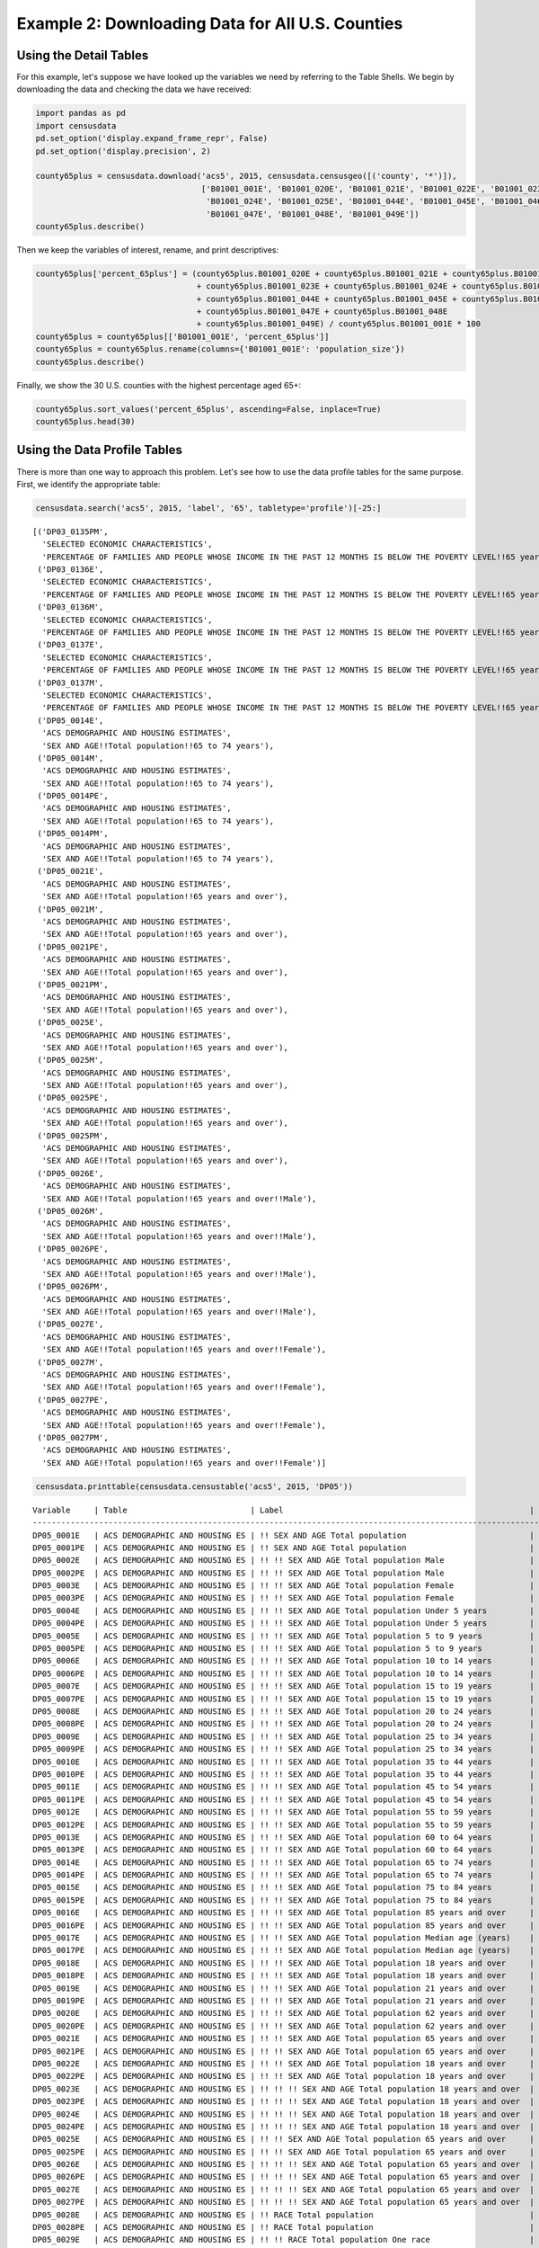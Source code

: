 
Example 2: Downloading Data for All U.S. Counties
=================================================

Using the Detail Tables
-----------------------

For this example, let's suppose we have looked up the variables we need
by referring to the Table Shells. We begin by downloading the data and
checking the data we have received:

.. code:: ipython3

    import pandas as pd
    import censusdata
    pd.set_option('display.expand_frame_repr', False)
    pd.set_option('display.precision', 2)
    
    county65plus = censusdata.download('acs5', 2015, censusdata.censusgeo([('county', '*')]),
                                       ['B01001_001E', 'B01001_020E', 'B01001_021E', 'B01001_022E', 'B01001_023E',
                                        'B01001_024E', 'B01001_025E', 'B01001_044E', 'B01001_045E', 'B01001_046E',
                                        'B01001_047E', 'B01001_048E', 'B01001_049E'])
    county65plus.describe()




.. raw:: html

    <div>
    <style scoped>
        .dataframe tbody tr th:only-of-type {
            vertical-align: middle;
        }
    
        .dataframe tbody tr th {
            vertical-align: top;
        }
    
        .dataframe thead th {
            text-align: right;
        }
    </style>
    <table border="1" class="dataframe">
      <thead>
        <tr style="text-align: right;">
          <th></th>
          <th>B01001_001E</th>
          <th>B01001_020E</th>
          <th>B01001_021E</th>
          <th>B01001_022E</th>
          <th>B01001_023E</th>
          <th>B01001_024E</th>
          <th>B01001_025E</th>
          <th>B01001_044E</th>
          <th>B01001_045E</th>
          <th>B01001_046E</th>
          <th>B01001_047E</th>
          <th>B01001_048E</th>
          <th>B01001_049E</th>
        </tr>
      </thead>
      <tbody>
        <tr>
          <th>count</th>
          <td>3.22e+03</td>
          <td>3220.00</td>
          <td>3220.00</td>
          <td>3220.00</td>
          <td>3220.00</td>
          <td>3220.00</td>
          <td>3220.00</td>
          <td>3220.00</td>
          <td>3220.00</td>
          <td>3220.00</td>
          <td>3220.00</td>
          <td>3220.00</td>
          <td>3220.00</td>
        </tr>
        <tr>
          <th>mean</th>
          <td>9.94e+04</td>
          <td>961.47</td>
          <td>1201.25</td>
          <td>1532.44</td>
          <td>1075.61</td>
          <td>748.45</td>
          <td>629.46</td>
          <td>1064.89</td>
          <td>1350.16</td>
          <td>1802.07</td>
          <td>1358.99</td>
          <td>1079.33</td>
          <td>1236.80</td>
        </tr>
        <tr>
          <th>std</th>
          <td>3.19e+05</td>
          <td>2669.50</td>
          <td>3306.09</td>
          <td>4193.15</td>
          <td>2994.94</td>
          <td>2184.18</td>
          <td>1945.32</td>
          <td>3085.53</td>
          <td>3860.28</td>
          <td>5149.07</td>
          <td>3920.19</td>
          <td>3183.31</td>
          <td>3741.48</td>
        </tr>
        <tr>
          <th>min</th>
          <td>8.50e+01</td>
          <td>0.00</td>
          <td>0.00</td>
          <td>2.00</td>
          <td>0.00</td>
          <td>0.00</td>
          <td>0.00</td>
          <td>0.00</td>
          <td>0.00</td>
          <td>0.00</td>
          <td>0.00</td>
          <td>0.00</td>
          <td>0.00</td>
        </tr>
        <tr>
          <th>25%</th>
          <td>1.12e+04</td>
          <td>134.00</td>
          <td>173.00</td>
          <td>234.00</td>
          <td>165.00</td>
          <td>106.00</td>
          <td>80.00</td>
          <td>136.00</td>
          <td>178.00</td>
          <td>252.00</td>
          <td>196.00</td>
          <td>143.00</td>
          <td>157.75</td>
        </tr>
        <tr>
          <th>50%</th>
          <td>2.60e+04</td>
          <td>308.00</td>
          <td>391.50</td>
          <td>513.00</td>
          <td>353.00</td>
          <td>231.00</td>
          <td>180.50</td>
          <td>322.00</td>
          <td>413.00</td>
          <td>560.00</td>
          <td>429.00</td>
          <td>318.00</td>
          <td>350.50</td>
        </tr>
        <tr>
          <th>75%</th>
          <td>6.64e+04</td>
          <td>750.75</td>
          <td>949.25</td>
          <td>1242.75</td>
          <td>850.00</td>
          <td>550.25</td>
          <td>430.00</td>
          <td>790.75</td>
          <td>1040.75</td>
          <td>1362.75</td>
          <td>1012.00</td>
          <td>789.00</td>
          <td>847.00</td>
        </tr>
        <tr>
          <th>max</th>
          <td>1.00e+07</td>
          <td>79196.00</td>
          <td>96638.00</td>
          <td>122804.00</td>
          <td>88018.00</td>
          <td>65118.00</td>
          <td>59251.00</td>
          <td>91381.00</td>
          <td>114778.00</td>
          <td>152378.00</td>
          <td>116736.00</td>
          <td>93446.00</td>
          <td>110015.00</td>
        </tr>
      </tbody>
    </table>
    </div>



Then we keep the variables of interest, rename, and print descriptives:

.. code:: ipython3

    county65plus['percent_65plus'] = (county65plus.B01001_020E + county65plus.B01001_021E + county65plus.B01001_022E
                                      + county65plus.B01001_023E + county65plus.B01001_024E + county65plus.B01001_025E
                                      + county65plus.B01001_044E + county65plus.B01001_045E + county65plus.B01001_046E
                                      + county65plus.B01001_047E + county65plus.B01001_048E
                                      + county65plus.B01001_049E) / county65plus.B01001_001E * 100
    county65plus = county65plus[['B01001_001E', 'percent_65plus']]
    county65plus = county65plus.rename(columns={'B01001_001E': 'population_size'})
    county65plus.describe()




.. raw:: html

    <div>
    <style scoped>
        .dataframe tbody tr th:only-of-type {
            vertical-align: middle;
        }
    
        .dataframe tbody tr th {
            vertical-align: top;
        }
    
        .dataframe thead th {
            text-align: right;
        }
    </style>
    <table border="1" class="dataframe">
      <thead>
        <tr style="text-align: right;">
          <th></th>
          <th>population_size</th>
          <th>percent_65plus</th>
        </tr>
      </thead>
      <tbody>
        <tr>
          <th>count</th>
          <td>3.22e+03</td>
          <td>3220.00</td>
        </tr>
        <tr>
          <th>mean</th>
          <td>9.94e+04</td>
          <td>17.10</td>
        </tr>
        <tr>
          <th>std</th>
          <td>3.19e+05</td>
          <td>4.39</td>
        </tr>
        <tr>
          <th>min</th>
          <td>8.50e+01</td>
          <td>3.30</td>
        </tr>
        <tr>
          <th>25%</th>
          <td>1.12e+04</td>
          <td>14.32</td>
        </tr>
        <tr>
          <th>50%</th>
          <td>2.60e+04</td>
          <td>16.78</td>
        </tr>
        <tr>
          <th>75%</th>
          <td>6.64e+04</td>
          <td>19.45</td>
        </tr>
        <tr>
          <th>max</th>
          <td>1.00e+07</td>
          <td>50.89</td>
        </tr>
      </tbody>
    </table>
    </div>



Finally, we show the 30 U.S. counties with the highest percentage aged
65+:

.. code:: ipython3

    county65plus.sort_values('percent_65plus', ascending=False, inplace=True)
    county65plus.head(30)




.. raw:: html

    <div>
    <style scoped>
        .dataframe tbody tr th:only-of-type {
            vertical-align: middle;
        }
    
        .dataframe tbody tr th {
            vertical-align: top;
        }
    
        .dataframe thead th {
            text-align: right;
        }
    </style>
    <table border="1" class="dataframe">
      <thead>
        <tr style="text-align: right;">
          <th></th>
          <th>population_size</th>
          <th>percent_65plus</th>
        </tr>
      </thead>
      <tbody>
        <tr>
          <th>Sumter County, Florida: Summary level: 050, state:12&gt; county:119</th>
          <td>108501</td>
          <td>50.89</td>
        </tr>
        <tr>
          <th>Charlotte County, Florida: Summary level: 050, state:12&gt; county:015</th>
          <td>165783</td>
          <td>36.86</td>
        </tr>
        <tr>
          <th>Mineral County, Colorado: Summary level: 050, state:08&gt; county:079</th>
          <td>733</td>
          <td>36.56</td>
        </tr>
        <tr>
          <th>Hooker County, Nebraska: Summary level: 050, state:31&gt; county:091</th>
          <td>681</td>
          <td>35.83</td>
        </tr>
        <tr>
          <th>La Paz County, Arizona: Summary level: 050, state:04&gt; county:012</th>
          <td>20335</td>
          <td>35.17</td>
        </tr>
        <tr>
          <th>Citrus County, Florida: Summary level: 050, state:12&gt; county:017</th>
          <td>139654</td>
          <td>34.43</td>
        </tr>
        <tr>
          <th>Wheeler County, Oregon: Summary level: 050, state:41&gt; county:069</th>
          <td>1348</td>
          <td>34.35</td>
        </tr>
        <tr>
          <th>Highland County, Virginia: Summary level: 050, state:51&gt; county:091</th>
          <td>2244</td>
          <td>34.00</td>
        </tr>
        <tr>
          <th>Real County, Texas: Summary level: 050, state:48&gt; county:385</th>
          <td>3356</td>
          <td>33.97</td>
        </tr>
        <tr>
          <th>Sierra County, New Mexico: Summary level: 050, state:35&gt; county:051</th>
          <td>11615</td>
          <td>33.95</td>
        </tr>
        <tr>
          <th>Alcona County, Michigan: Summary level: 050, state:26&gt; county:001</th>
          <td>10550</td>
          <td>33.93</td>
        </tr>
        <tr>
          <th>Lancaster County, Virginia: Summary level: 050, state:51&gt; county:103</th>
          <td>11129</td>
          <td>33.91</td>
        </tr>
        <tr>
          <th>Llano County, Texas: Summary level: 050, state:48&gt; county:299</th>
          <td>19323</td>
          <td>33.63</td>
        </tr>
        <tr>
          <th>Highlands County, Florida: Summary level: 050, state:12&gt; county:055</th>
          <td>98328</td>
          <td>33.35</td>
        </tr>
        <tr>
          <th>Sarasota County, Florida: Summary level: 050, state:12&gt; county:115</th>
          <td>392038</td>
          <td>33.20</td>
        </tr>
        <tr>
          <th>McIntosh County, North Dakota: Summary level: 050, state:38&gt; county:051</th>
          <td>2759</td>
          <td>33.09</td>
        </tr>
        <tr>
          <th>Northumberland County, Virginia: Summary level: 050, state:51&gt; county:133</th>
          <td>12304</td>
          <td>33.07</td>
        </tr>
        <tr>
          <th>Catron County, New Mexico: Summary level: 050, state:35&gt; county:003</th>
          <td>3583</td>
          <td>32.71</td>
        </tr>
        <tr>
          <th>Towns County, Georgia: Summary level: 050, state:13&gt; county:281</th>
          <td>10800</td>
          <td>31.82</td>
        </tr>
        <tr>
          <th>Hickory County, Missouri: Summary level: 050, state:29&gt; county:085</th>
          <td>9335</td>
          <td>31.49</td>
        </tr>
        <tr>
          <th>Ontonagon County, Michigan: Summary level: 050, state:26&gt; county:131</th>
          <td>6298</td>
          <td>30.61</td>
        </tr>
        <tr>
          <th>Curry County, Oregon: Summary level: 050, state:41&gt; county:015</th>
          <td>22338</td>
          <td>30.48</td>
        </tr>
        <tr>
          <th>Union County, Georgia: Summary level: 050, state:13&gt; county:291</th>
          <td>21725</td>
          <td>30.43</td>
        </tr>
        <tr>
          <th>Hinsdale County, Colorado: Summary level: 050, state:08&gt; county:053</th>
          <td>874</td>
          <td>30.09</td>
        </tr>
        <tr>
          <th>Jefferson County, Washington: Summary level: 050, state:53&gt; county:031</th>
          <td>30083</td>
          <td>30.06</td>
        </tr>
        <tr>
          <th>McPherson County, South Dakota: Summary level: 050, state:46&gt; county:089</th>
          <td>2263</td>
          <td>29.74</td>
        </tr>
        <tr>
          <th>McMullen County, Texas: Summary level: 050, state:48&gt; county:311</th>
          <td>778</td>
          <td>29.69</td>
        </tr>
        <tr>
          <th>Keweenaw County, Michigan: Summary level: 050, state:26&gt; county:083</th>
          <td>2198</td>
          <td>29.66</td>
        </tr>
        <tr>
          <th>Baxter County, Arkansas: Summary level: 050, state:05&gt; county:005</th>
          <td>41040</td>
          <td>29.57</td>
        </tr>
        <tr>
          <th>Indian River County, Florida: Summary level: 050, state:12&gt; county:061</th>
          <td>142866</td>
          <td>29.51</td>
        </tr>
      </tbody>
    </table>
    </div>



Using the Data Profile Tables
-----------------------------

There is more than one way to approach this problem. Let's see how to
use the data profile tables for the same purpose. First, we identify the
appropriate table:

.. code:: ipython3

    censusdata.search('acs5', 2015, 'label', '65', tabletype='profile')[-25:]




.. parsed-literal::

    [('DP03_0135PM',
      'SELECTED ECONOMIC CHARACTERISTICS',
      'PERCENTAGE OF FAMILIES AND PEOPLE WHOSE INCOME IN THE PAST 12 MONTHS IS BELOW THE POVERTY LEVEL!!65 years and over'),
     ('DP03_0136E',
      'SELECTED ECONOMIC CHARACTERISTICS',
      'PERCENTAGE OF FAMILIES AND PEOPLE WHOSE INCOME IN THE PAST 12 MONTHS IS BELOW THE POVERTY LEVEL!!65 years and over!!People in families'),
     ('DP03_0136M',
      'SELECTED ECONOMIC CHARACTERISTICS',
      'PERCENTAGE OF FAMILIES AND PEOPLE WHOSE INCOME IN THE PAST 12 MONTHS IS BELOW THE POVERTY LEVEL!!65 years and over!!People in families'),
     ('DP03_0137E',
      'SELECTED ECONOMIC CHARACTERISTICS',
      'PERCENTAGE OF FAMILIES AND PEOPLE WHOSE INCOME IN THE PAST 12 MONTHS IS BELOW THE POVERTY LEVEL!!65 years and over!!Unrelated individuals 15 years and over'),
     ('DP03_0137M',
      'SELECTED ECONOMIC CHARACTERISTICS',
      'PERCENTAGE OF FAMILIES AND PEOPLE WHOSE INCOME IN THE PAST 12 MONTHS IS BELOW THE POVERTY LEVEL!!65 years and over!!Unrelated individuals 15 years and over'),
     ('DP05_0014E',
      'ACS DEMOGRAPHIC AND HOUSING ESTIMATES',
      'SEX AND AGE!!Total population!!65 to 74 years'),
     ('DP05_0014M',
      'ACS DEMOGRAPHIC AND HOUSING ESTIMATES',
      'SEX AND AGE!!Total population!!65 to 74 years'),
     ('DP05_0014PE',
      'ACS DEMOGRAPHIC AND HOUSING ESTIMATES',
      'SEX AND AGE!!Total population!!65 to 74 years'),
     ('DP05_0014PM',
      'ACS DEMOGRAPHIC AND HOUSING ESTIMATES',
      'SEX AND AGE!!Total population!!65 to 74 years'),
     ('DP05_0021E',
      'ACS DEMOGRAPHIC AND HOUSING ESTIMATES',
      'SEX AND AGE!!Total population!!65 years and over'),
     ('DP05_0021M',
      'ACS DEMOGRAPHIC AND HOUSING ESTIMATES',
      'SEX AND AGE!!Total population!!65 years and over'),
     ('DP05_0021PE',
      'ACS DEMOGRAPHIC AND HOUSING ESTIMATES',
      'SEX AND AGE!!Total population!!65 years and over'),
     ('DP05_0021PM',
      'ACS DEMOGRAPHIC AND HOUSING ESTIMATES',
      'SEX AND AGE!!Total population!!65 years and over'),
     ('DP05_0025E',
      'ACS DEMOGRAPHIC AND HOUSING ESTIMATES',
      'SEX AND AGE!!Total population!!65 years and over'),
     ('DP05_0025M',
      'ACS DEMOGRAPHIC AND HOUSING ESTIMATES',
      'SEX AND AGE!!Total population!!65 years and over'),
     ('DP05_0025PE',
      'ACS DEMOGRAPHIC AND HOUSING ESTIMATES',
      'SEX AND AGE!!Total population!!65 years and over'),
     ('DP05_0025PM',
      'ACS DEMOGRAPHIC AND HOUSING ESTIMATES',
      'SEX AND AGE!!Total population!!65 years and over'),
     ('DP05_0026E',
      'ACS DEMOGRAPHIC AND HOUSING ESTIMATES',
      'SEX AND AGE!!Total population!!65 years and over!!Male'),
     ('DP05_0026M',
      'ACS DEMOGRAPHIC AND HOUSING ESTIMATES',
      'SEX AND AGE!!Total population!!65 years and over!!Male'),
     ('DP05_0026PE',
      'ACS DEMOGRAPHIC AND HOUSING ESTIMATES',
      'SEX AND AGE!!Total population!!65 years and over!!Male'),
     ('DP05_0026PM',
      'ACS DEMOGRAPHIC AND HOUSING ESTIMATES',
      'SEX AND AGE!!Total population!!65 years and over!!Male'),
     ('DP05_0027E',
      'ACS DEMOGRAPHIC AND HOUSING ESTIMATES',
      'SEX AND AGE!!Total population!!65 years and over!!Female'),
     ('DP05_0027M',
      'ACS DEMOGRAPHIC AND HOUSING ESTIMATES',
      'SEX AND AGE!!Total population!!65 years and over!!Female'),
     ('DP05_0027PE',
      'ACS DEMOGRAPHIC AND HOUSING ESTIMATES',
      'SEX AND AGE!!Total population!!65 years and over!!Female'),
     ('DP05_0027PM',
      'ACS DEMOGRAPHIC AND HOUSING ESTIMATES',
      'SEX AND AGE!!Total population!!65 years and over!!Female')]



.. code:: ipython3

    censusdata.printtable(censusdata.censustable('acs5', 2015, 'DP05'))


.. parsed-literal::

    Variable     | Table                          | Label                                                    | Type 
    -------------------------------------------------------------------------------------------------------------------
    DP05_0001E   | ACS DEMOGRAPHIC AND HOUSING ES | !! SEX AND AGE Total population                          | int  
    DP05_0001PE  | ACS DEMOGRAPHIC AND HOUSING ES | !! SEX AND AGE Total population                          | int  
    DP05_0002E   | ACS DEMOGRAPHIC AND HOUSING ES | !! !! SEX AND AGE Total population Male                  | int  
    DP05_0002PE  | ACS DEMOGRAPHIC AND HOUSING ES | !! !! SEX AND AGE Total population Male                  | int  
    DP05_0003E   | ACS DEMOGRAPHIC AND HOUSING ES | !! !! SEX AND AGE Total population Female                | int  
    DP05_0003PE  | ACS DEMOGRAPHIC AND HOUSING ES | !! !! SEX AND AGE Total population Female                | int  
    DP05_0004E   | ACS DEMOGRAPHIC AND HOUSING ES | !! !! SEX AND AGE Total population Under 5 years         | int  
    DP05_0004PE  | ACS DEMOGRAPHIC AND HOUSING ES | !! !! SEX AND AGE Total population Under 5 years         | int  
    DP05_0005E   | ACS DEMOGRAPHIC AND HOUSING ES | !! !! SEX AND AGE Total population 5 to 9 years          | int  
    DP05_0005PE  | ACS DEMOGRAPHIC AND HOUSING ES | !! !! SEX AND AGE Total population 5 to 9 years          | int  
    DP05_0006E   | ACS DEMOGRAPHIC AND HOUSING ES | !! !! SEX AND AGE Total population 10 to 14 years        | int  
    DP05_0006PE  | ACS DEMOGRAPHIC AND HOUSING ES | !! !! SEX AND AGE Total population 10 to 14 years        | int  
    DP05_0007E   | ACS DEMOGRAPHIC AND HOUSING ES | !! !! SEX AND AGE Total population 15 to 19 years        | int  
    DP05_0007PE  | ACS DEMOGRAPHIC AND HOUSING ES | !! !! SEX AND AGE Total population 15 to 19 years        | int  
    DP05_0008E   | ACS DEMOGRAPHIC AND HOUSING ES | !! !! SEX AND AGE Total population 20 to 24 years        | int  
    DP05_0008PE  | ACS DEMOGRAPHIC AND HOUSING ES | !! !! SEX AND AGE Total population 20 to 24 years        | int  
    DP05_0009E   | ACS DEMOGRAPHIC AND HOUSING ES | !! !! SEX AND AGE Total population 25 to 34 years        | int  
    DP05_0009PE  | ACS DEMOGRAPHIC AND HOUSING ES | !! !! SEX AND AGE Total population 25 to 34 years        | int  
    DP05_0010E   | ACS DEMOGRAPHIC AND HOUSING ES | !! !! SEX AND AGE Total population 35 to 44 years        | int  
    DP05_0010PE  | ACS DEMOGRAPHIC AND HOUSING ES | !! !! SEX AND AGE Total population 35 to 44 years        | int  
    DP05_0011E   | ACS DEMOGRAPHIC AND HOUSING ES | !! !! SEX AND AGE Total population 45 to 54 years        | int  
    DP05_0011PE  | ACS DEMOGRAPHIC AND HOUSING ES | !! !! SEX AND AGE Total population 45 to 54 years        | int  
    DP05_0012E   | ACS DEMOGRAPHIC AND HOUSING ES | !! !! SEX AND AGE Total population 55 to 59 years        | int  
    DP05_0012PE  | ACS DEMOGRAPHIC AND HOUSING ES | !! !! SEX AND AGE Total population 55 to 59 years        | int  
    DP05_0013E   | ACS DEMOGRAPHIC AND HOUSING ES | !! !! SEX AND AGE Total population 60 to 64 years        | int  
    DP05_0013PE  | ACS DEMOGRAPHIC AND HOUSING ES | !! !! SEX AND AGE Total population 60 to 64 years        | int  
    DP05_0014E   | ACS DEMOGRAPHIC AND HOUSING ES | !! !! SEX AND AGE Total population 65 to 74 years        | int  
    DP05_0014PE  | ACS DEMOGRAPHIC AND HOUSING ES | !! !! SEX AND AGE Total population 65 to 74 years        | int  
    DP05_0015E   | ACS DEMOGRAPHIC AND HOUSING ES | !! !! SEX AND AGE Total population 75 to 84 years        | int  
    DP05_0015PE  | ACS DEMOGRAPHIC AND HOUSING ES | !! !! SEX AND AGE Total population 75 to 84 years        | int  
    DP05_0016E   | ACS DEMOGRAPHIC AND HOUSING ES | !! !! SEX AND AGE Total population 85 years and over     | int  
    DP05_0016PE  | ACS DEMOGRAPHIC AND HOUSING ES | !! !! SEX AND AGE Total population 85 years and over     | int  
    DP05_0017E   | ACS DEMOGRAPHIC AND HOUSING ES | !! !! SEX AND AGE Total population Median age (years)    | int  
    DP05_0017PE  | ACS DEMOGRAPHIC AND HOUSING ES | !! !! SEX AND AGE Total population Median age (years)    | int  
    DP05_0018E   | ACS DEMOGRAPHIC AND HOUSING ES | !! !! SEX AND AGE Total population 18 years and over     | int  
    DP05_0018PE  | ACS DEMOGRAPHIC AND HOUSING ES | !! !! SEX AND AGE Total population 18 years and over     | int  
    DP05_0019E   | ACS DEMOGRAPHIC AND HOUSING ES | !! !! SEX AND AGE Total population 21 years and over     | int  
    DP05_0019PE  | ACS DEMOGRAPHIC AND HOUSING ES | !! !! SEX AND AGE Total population 21 years and over     | int  
    DP05_0020E   | ACS DEMOGRAPHIC AND HOUSING ES | !! !! SEX AND AGE Total population 62 years and over     | int  
    DP05_0020PE  | ACS DEMOGRAPHIC AND HOUSING ES | !! !! SEX AND AGE Total population 62 years and over     | int  
    DP05_0021E   | ACS DEMOGRAPHIC AND HOUSING ES | !! !! SEX AND AGE Total population 65 years and over     | int  
    DP05_0021PE  | ACS DEMOGRAPHIC AND HOUSING ES | !! !! SEX AND AGE Total population 65 years and over     | int  
    DP05_0022E   | ACS DEMOGRAPHIC AND HOUSING ES | !! !! SEX AND AGE Total population 18 years and over     | int  
    DP05_0022PE  | ACS DEMOGRAPHIC AND HOUSING ES | !! !! SEX AND AGE Total population 18 years and over     | int  
    DP05_0023E   | ACS DEMOGRAPHIC AND HOUSING ES | !! !! !! SEX AND AGE Total population 18 years and over  | int  
    DP05_0023PE  | ACS DEMOGRAPHIC AND HOUSING ES | !! !! !! SEX AND AGE Total population 18 years and over  | int  
    DP05_0024E   | ACS DEMOGRAPHIC AND HOUSING ES | !! !! !! SEX AND AGE Total population 18 years and over  | int  
    DP05_0024PE  | ACS DEMOGRAPHIC AND HOUSING ES | !! !! !! SEX AND AGE Total population 18 years and over  | int  
    DP05_0025E   | ACS DEMOGRAPHIC AND HOUSING ES | !! !! SEX AND AGE Total population 65 years and over     | int  
    DP05_0025PE  | ACS DEMOGRAPHIC AND HOUSING ES | !! !! SEX AND AGE Total population 65 years and over     | int  
    DP05_0026E   | ACS DEMOGRAPHIC AND HOUSING ES | !! !! !! SEX AND AGE Total population 65 years and over  | int  
    DP05_0026PE  | ACS DEMOGRAPHIC AND HOUSING ES | !! !! !! SEX AND AGE Total population 65 years and over  | int  
    DP05_0027E   | ACS DEMOGRAPHIC AND HOUSING ES | !! !! !! SEX AND AGE Total population 65 years and over  | int  
    DP05_0027PE  | ACS DEMOGRAPHIC AND HOUSING ES | !! !! !! SEX AND AGE Total population 65 years and over  | int  
    DP05_0028E   | ACS DEMOGRAPHIC AND HOUSING ES | !! RACE Total population                                 | int  
    DP05_0028PE  | ACS DEMOGRAPHIC AND HOUSING ES | !! RACE Total population                                 | int  
    DP05_0029E   | ACS DEMOGRAPHIC AND HOUSING ES | !! !! RACE Total population One race                     | int  
    DP05_0029PE  | ACS DEMOGRAPHIC AND HOUSING ES | !! !! RACE Total population One race                     | int  
    DP05_0030E   | ACS DEMOGRAPHIC AND HOUSING ES | !! !! RACE Total population Two or more races            | int  
    DP05_0030PE  | ACS DEMOGRAPHIC AND HOUSING ES | !! !! RACE Total population Two or more races            | int  
    DP05_0031E   | ACS DEMOGRAPHIC AND HOUSING ES | !! RACE One race                                         | int  
    DP05_0031PE  | ACS DEMOGRAPHIC AND HOUSING ES | !! RACE One race                                         | int  
    DP05_0032E   | ACS DEMOGRAPHIC AND HOUSING ES | !! !! RACE One race White                                | int  
    DP05_0032PE  | ACS DEMOGRAPHIC AND HOUSING ES | !! !! RACE One race White                                | int  
    DP05_0033E   | ACS DEMOGRAPHIC AND HOUSING ES | !! !! RACE One race Black or African American            | int  
    DP05_0033PE  | ACS DEMOGRAPHIC AND HOUSING ES | !! !! RACE One race Black or African American            | int  
    DP05_0034E   | ACS DEMOGRAPHIC AND HOUSING ES | !! !! RACE One race American Indian and Alaska Native    | int  
    DP05_0034PE  | ACS DEMOGRAPHIC AND HOUSING ES | !! !! RACE One race American Indian and Alaska Native    | int  
    DP05_0035E   | ACS DEMOGRAPHIC AND HOUSING ES | !! !! !! RACE One race American Indian and Alaska Native | int  
    DP05_0035PE  | ACS DEMOGRAPHIC AND HOUSING ES | !! !! !! RACE One race American Indian and Alaska Native | int  
    DP05_0036E   | ACS DEMOGRAPHIC AND HOUSING ES | !! !! !! RACE One race American Indian and Alaska Native | int  
    DP05_0036PE  | ACS DEMOGRAPHIC AND HOUSING ES | !! !! !! RACE One race American Indian and Alaska Native | int  
    DP05_0037E   | ACS DEMOGRAPHIC AND HOUSING ES | !! !! !! RACE One race American Indian and Alaska Native | int  
    DP05_0037PE  | ACS DEMOGRAPHIC AND HOUSING ES | !! !! !! RACE One race American Indian and Alaska Native | int  
    DP05_0038E   | ACS DEMOGRAPHIC AND HOUSING ES | !! !! !! RACE One race American Indian and Alaska Native | int  
    DP05_0038PE  | ACS DEMOGRAPHIC AND HOUSING ES | !! !! !! RACE One race American Indian and Alaska Native | int  
    DP05_0039E   | ACS DEMOGRAPHIC AND HOUSING ES | !! !! RACE One race Asian                                | int  
    DP05_0039PE  | ACS DEMOGRAPHIC AND HOUSING ES | !! !! RACE One race Asian                                | int  
    DP05_0040E   | ACS DEMOGRAPHIC AND HOUSING ES | !! !! !! RACE One race Asian Asian Indian                | int  
    DP05_0040PE  | ACS DEMOGRAPHIC AND HOUSING ES | !! !! !! RACE One race Asian Asian Indian                | int  
    DP05_0041E   | ACS DEMOGRAPHIC AND HOUSING ES | !! !! !! RACE One race Asian Chinese                     | int  
    DP05_0041PE  | ACS DEMOGRAPHIC AND HOUSING ES | !! !! !! RACE One race Asian Chinese                     | int  
    DP05_0042E   | ACS DEMOGRAPHIC AND HOUSING ES | !! !! !! RACE One race Asian Filipino                    | int  
    DP05_0042PE  | ACS DEMOGRAPHIC AND HOUSING ES | !! !! !! RACE One race Asian Filipino                    | int  
    DP05_0043E   | ACS DEMOGRAPHIC AND HOUSING ES | !! !! !! RACE One race Asian Japanese                    | int  
    DP05_0043PE  | ACS DEMOGRAPHIC AND HOUSING ES | !! !! !! RACE One race Asian Japanese                    | int  
    DP05_0044E   | ACS DEMOGRAPHIC AND HOUSING ES | !! !! !! RACE One race Asian Korean                      | int  
    DP05_0044PE  | ACS DEMOGRAPHIC AND HOUSING ES | !! !! !! RACE One race Asian Korean                      | int  
    DP05_0045E   | ACS DEMOGRAPHIC AND HOUSING ES | !! !! !! RACE One race Asian Vietnamese                  | int  
    DP05_0045PE  | ACS DEMOGRAPHIC AND HOUSING ES | !! !! !! RACE One race Asian Vietnamese                  | int  
    DP05_0046E   | ACS DEMOGRAPHIC AND HOUSING ES | !! !! !! RACE One race Asian Other Asian                 | int  
    DP05_0046PE  | ACS DEMOGRAPHIC AND HOUSING ES | !! !! !! RACE One race Asian Other Asian                 | int  
    DP05_0047E   | ACS DEMOGRAPHIC AND HOUSING ES | !! !! RACE One race Native Hawaiian and Other Pacific Is | int  
    DP05_0047PE  | ACS DEMOGRAPHIC AND HOUSING ES | !! !! RACE One race Native Hawaiian and Other Pacific Is | int  
    DP05_0048E   | ACS DEMOGRAPHIC AND HOUSING ES | !! !! !! RACE One race Native Hawaiian and Other Pacific | int  
    DP05_0048PE  | ACS DEMOGRAPHIC AND HOUSING ES | !! !! !! RACE One race Native Hawaiian and Other Pacific | int  
    DP05_0049E   | ACS DEMOGRAPHIC AND HOUSING ES | !! !! !! RACE One race Native Hawaiian and Other Pacific | int  
    DP05_0049PE  | ACS DEMOGRAPHIC AND HOUSING ES | !! !! !! RACE One race Native Hawaiian and Other Pacific | int  
    DP05_0050E   | ACS DEMOGRAPHIC AND HOUSING ES | !! !! !! RACE One race Native Hawaiian and Other Pacific | int  
    DP05_0050PE  | ACS DEMOGRAPHIC AND HOUSING ES | !! !! !! RACE One race Native Hawaiian and Other Pacific | int  
    DP05_0051E   | ACS DEMOGRAPHIC AND HOUSING ES | !! !! !! RACE One race Native Hawaiian and Other Pacific | int  
    DP05_0051PE  | ACS DEMOGRAPHIC AND HOUSING ES | !! !! !! RACE One race Native Hawaiian and Other Pacific | int  
    DP05_0052E   | ACS DEMOGRAPHIC AND HOUSING ES | !! !! RACE One race Some other race                      | int  
    DP05_0052PE  | ACS DEMOGRAPHIC AND HOUSING ES | !! !! RACE One race Some other race                      | int  
    DP05_0053E   | ACS DEMOGRAPHIC AND HOUSING ES | !! RACE Two or more races                                | int  
    DP05_0053PE  | ACS DEMOGRAPHIC AND HOUSING ES | !! RACE Two or more races                                | int  
    DP05_0054E   | ACS DEMOGRAPHIC AND HOUSING ES | !! !! RACE Two or more races White and Black or African  | int  
    DP05_0054PE  | ACS DEMOGRAPHIC AND HOUSING ES | !! !! RACE Two or more races White and Black or African  | int  
    DP05_0055E   | ACS DEMOGRAPHIC AND HOUSING ES | !! !! RACE Two or more races White and American Indian a | int  
    DP05_0055PE  | ACS DEMOGRAPHIC AND HOUSING ES | !! !! RACE Two or more races White and American Indian a | int  
    DP05_0056E   | ACS DEMOGRAPHIC AND HOUSING ES | !! !! RACE Two or more races White and Asian             | int  
    DP05_0056PE  | ACS DEMOGRAPHIC AND HOUSING ES | !! !! RACE Two or more races White and Asian             | int  
    DP05_0057E   | ACS DEMOGRAPHIC AND HOUSING ES | !! !! RACE Two or more races Black or African American a | int  
    DP05_0057PE  | ACS DEMOGRAPHIC AND HOUSING ES | !! !! RACE Two or more races Black or African American a | int  
    DP05_0058E   | ACS DEMOGRAPHIC AND HOUSING ES | !! Race alone or in combination with one or more other r | int  
    DP05_0058PE  | ACS DEMOGRAPHIC AND HOUSING ES | !! Race alone or in combination with one or more other r | int  
    DP05_0059E   | ACS DEMOGRAPHIC AND HOUSING ES | !! !! Race alone or in combination with one or more othe | int  
    DP05_0059PE  | ACS DEMOGRAPHIC AND HOUSING ES | !! !! Race alone or in combination with one or more othe | int  
    DP05_0060E   | ACS DEMOGRAPHIC AND HOUSING ES | !! !! Race alone or in combination with one or more othe | int  
    DP05_0060PE  | ACS DEMOGRAPHIC AND HOUSING ES | !! !! Race alone or in combination with one or more othe | int  
    DP05_0061E   | ACS DEMOGRAPHIC AND HOUSING ES | !! !! Race alone or in combination with one or more othe | int  
    DP05_0061PE  | ACS DEMOGRAPHIC AND HOUSING ES | !! !! Race alone or in combination with one or more othe | int  
    DP05_0062E   | ACS DEMOGRAPHIC AND HOUSING ES | !! !! Race alone or in combination with one or more othe | int  
    DP05_0062PE  | ACS DEMOGRAPHIC AND HOUSING ES | !! !! Race alone or in combination with one or more othe | int  
    DP05_0063E   | ACS DEMOGRAPHIC AND HOUSING ES | !! !! Race alone or in combination with one or more othe | int  
    DP05_0063PE  | ACS DEMOGRAPHIC AND HOUSING ES | !! !! Race alone or in combination with one or more othe | int  
    DP05_0064E   | ACS DEMOGRAPHIC AND HOUSING ES | !! !! Race alone or in combination with one or more othe | int  
    DP05_0064PE  | ACS DEMOGRAPHIC AND HOUSING ES | !! !! Race alone or in combination with one or more othe | int  
    DP05_0065E   | ACS DEMOGRAPHIC AND HOUSING ES | !! HISPANIC OR LATINO AND RACE Total population          | int  
    DP05_0065PE  | ACS DEMOGRAPHIC AND HOUSING ES | !! HISPANIC OR LATINO AND RACE Total population          | int  
    DP05_0066E   | ACS DEMOGRAPHIC AND HOUSING ES | !! !! HISPANIC OR LATINO AND RACE Total population Hispa | int  
    DP05_0066PE  | ACS DEMOGRAPHIC AND HOUSING ES | !! !! HISPANIC OR LATINO AND RACE Total population Hispa | int  
    DP05_0067E   | ACS DEMOGRAPHIC AND HOUSING ES | !! !! !! HISPANIC OR LATINO AND RACE Total population Hi | int  
    DP05_0067PE  | ACS DEMOGRAPHIC AND HOUSING ES | !! !! !! HISPANIC OR LATINO AND RACE Total population Hi | int  
    DP05_0068E   | ACS DEMOGRAPHIC AND HOUSING ES | !! !! !! HISPANIC OR LATINO AND RACE Total population Hi | int  
    DP05_0068PE  | ACS DEMOGRAPHIC AND HOUSING ES | !! !! !! HISPANIC OR LATINO AND RACE Total population Hi | int  
    DP05_0069E   | ACS DEMOGRAPHIC AND HOUSING ES | !! !! !! HISPANIC OR LATINO AND RACE Total population Hi | int  
    DP05_0069PE  | ACS DEMOGRAPHIC AND HOUSING ES | !! !! !! HISPANIC OR LATINO AND RACE Total population Hi | int  
    DP05_0070E   | ACS DEMOGRAPHIC AND HOUSING ES | !! !! !! HISPANIC OR LATINO AND RACE Total population Hi | int  
    DP05_0070PE  | ACS DEMOGRAPHIC AND HOUSING ES | !! !! !! HISPANIC OR LATINO AND RACE Total population Hi | int  
    DP05_0071E   | ACS DEMOGRAPHIC AND HOUSING ES | !! !! HISPANIC OR LATINO AND RACE Total population Not H | int  
    DP05_0071PE  | ACS DEMOGRAPHIC AND HOUSING ES | !! !! HISPANIC OR LATINO AND RACE Total population Not H | int  
    DP05_0072E   | ACS DEMOGRAPHIC AND HOUSING ES | !! !! !! HISPANIC OR LATINO AND RACE Total population No | int  
    DP05_0072PE  | ACS DEMOGRAPHIC AND HOUSING ES | !! !! !! HISPANIC OR LATINO AND RACE Total population No | int  
    DP05_0073E   | ACS DEMOGRAPHIC AND HOUSING ES | !! !! !! HISPANIC OR LATINO AND RACE Total population No | int  
    DP05_0073PE  | ACS DEMOGRAPHIC AND HOUSING ES | !! !! !! HISPANIC OR LATINO AND RACE Total population No | int  
    DP05_0074E   | ACS DEMOGRAPHIC AND HOUSING ES | !! !! !! HISPANIC OR LATINO AND RACE Total population No | int  
    DP05_0074PE  | ACS DEMOGRAPHIC AND HOUSING ES | !! !! !! HISPANIC OR LATINO AND RACE Total population No | int  
    DP05_0075E   | ACS DEMOGRAPHIC AND HOUSING ES | !! !! !! HISPANIC OR LATINO AND RACE Total population No | int  
    DP05_0075PE  | ACS DEMOGRAPHIC AND HOUSING ES | !! !! !! HISPANIC OR LATINO AND RACE Total population No | int  
    DP05_0076E   | ACS DEMOGRAPHIC AND HOUSING ES | !! !! !! HISPANIC OR LATINO AND RACE Total population No | int  
    DP05_0076PE  | ACS DEMOGRAPHIC AND HOUSING ES | !! !! !! HISPANIC OR LATINO AND RACE Total population No | int  
    DP05_0077E   | ACS DEMOGRAPHIC AND HOUSING ES | !! !! !! HISPANIC OR LATINO AND RACE Total population No | int  
    DP05_0077PE  | ACS DEMOGRAPHIC AND HOUSING ES | !! !! !! HISPANIC OR LATINO AND RACE Total population No | int  
    DP05_0078E   | ACS DEMOGRAPHIC AND HOUSING ES | !! !! !! HISPANIC OR LATINO AND RACE Total population No | int  
    DP05_0078PE  | ACS DEMOGRAPHIC AND HOUSING ES | !! !! !! HISPANIC OR LATINO AND RACE Total population No | int  
    DP05_0079E   | ACS DEMOGRAPHIC AND HOUSING ES | !! !! !! !! HISPANIC OR LATINO AND RACE Total population | int  
    DP05_0079PE  | ACS DEMOGRAPHIC AND HOUSING ES | !! !! !! !! HISPANIC OR LATINO AND RACE Total population | int  
    DP05_0080E   | ACS DEMOGRAPHIC AND HOUSING ES | !! !! !! !! HISPANIC OR LATINO AND RACE Total population | int  
    DP05_0080PE  | ACS DEMOGRAPHIC AND HOUSING ES | !! !! !! !! HISPANIC OR LATINO AND RACE Total population | int  
    DP05_0081E   | ACS DEMOGRAPHIC AND HOUSING ES | Total housing units                                      | int  
    DP05_0081PE  | ACS DEMOGRAPHIC AND HOUSING ES | Total housing units                                      | int  
    DP05_0082E   | ACS DEMOGRAPHIC AND HOUSING ES | !! CITIZEN, VOTING AGE POPULATION Citizen, 18 and over p | int  
    DP05_0082PE  | ACS DEMOGRAPHIC AND HOUSING ES | !! CITIZEN, VOTING AGE POPULATION Citizen, 18 and over p | int  
    DP05_0083E   | ACS DEMOGRAPHIC AND HOUSING ES | !! !! CITIZEN, VOTING AGE POPULATION Citizen, 18 and ove | int  
    DP05_0083PE  | ACS DEMOGRAPHIC AND HOUSING ES | !! !! CITIZEN, VOTING AGE POPULATION Citizen, 18 and ove | int  
    DP05_0084E   | ACS DEMOGRAPHIC AND HOUSING ES | !! !! CITIZEN, VOTING AGE POPULATION Citizen, 18 and ove | int  
    DP05_0084PE  | ACS DEMOGRAPHIC AND HOUSING ES | !! !! CITIZEN, VOTING AGE POPULATION Citizen, 18 and ove | int  
    -------------------------------------------------------------------------------------------------------------------


After identifying the relevant variables, we download and describe the
data, and compute the percent 65+ similarly to how we did so before,
except now the computation is somewhat simpler:

.. code:: ipython3

    county65plus = censusdata.download('acs5', 2015, censusdata.censusgeo([('county', '*')]),
                                       ['DP05_0001E', 'DP05_0014PE', 'DP05_0015PE', 'DP05_0016PE',],
                                       tabletype='profile')
    county65plus.describe()




.. raw:: html

    <div>
    <style scoped>
        .dataframe tbody tr th:only-of-type {
            vertical-align: middle;
        }
    
        .dataframe tbody tr th {
            vertical-align: top;
        }
    
        .dataframe thead th {
            text-align: right;
        }
    </style>
    <table border="1" class="dataframe">
      <thead>
        <tr style="text-align: right;">
          <th></th>
          <th>DP05_0001E</th>
          <th>DP05_0014PE</th>
          <th>DP05_0015PE</th>
          <th>DP05_0016PE</th>
        </tr>
      </thead>
      <tbody>
        <tr>
          <th>count</th>
          <td>3.22e+03</td>
          <td>3220.00</td>
          <td>3220.00</td>
          <td>3220.00</td>
        </tr>
        <tr>
          <th>mean</th>
          <td>9.94e+04</td>
          <td>9.61</td>
          <td>5.30</td>
          <td>2.19</td>
        </tr>
        <tr>
          <th>std</th>
          <td>3.19e+05</td>
          <td>2.43</td>
          <td>1.63</td>
          <td>0.93</td>
        </tr>
        <tr>
          <th>min</th>
          <td>8.50e+01</td>
          <td>2.10</td>
          <td>0.00</td>
          <td>0.00</td>
        </tr>
        <tr>
          <th>25%</th>
          <td>1.12e+04</td>
          <td>8.10</td>
          <td>4.20</td>
          <td>1.60</td>
        </tr>
        <tr>
          <th>50%</th>
          <td>2.60e+04</td>
          <td>9.40</td>
          <td>5.10</td>
          <td>2.00</td>
        </tr>
        <tr>
          <th>75%</th>
          <td>6.64e+04</td>
          <td>10.80</td>
          <td>6.20</td>
          <td>2.60</td>
        </tr>
        <tr>
          <th>max</th>
          <td>1.00e+07</td>
          <td>32.50</td>
          <td>14.90</td>
          <td>9.10</td>
        </tr>
      </tbody>
    </table>
    </div>



.. code:: ipython3

    county65plus['percent_65plus'] = (county65plus['DP05_0014PE'] + county65plus['DP05_0015PE']
                                      + county65plus['DP05_0016PE'])
    county65plus = county65plus[['DP05_0001E', 'percent_65plus']]
    county65plus = county65plus.rename(columns={'DP05_0001E': 'population_size'})
    county65plus.describe()




.. raw:: html

    <div>
    <style scoped>
        .dataframe tbody tr th:only-of-type {
            vertical-align: middle;
        }
    
        .dataframe tbody tr th {
            vertical-align: top;
        }
    
        .dataframe thead th {
            text-align: right;
        }
    </style>
    <table border="1" class="dataframe">
      <thead>
        <tr style="text-align: right;">
          <th></th>
          <th>population_size</th>
          <th>percent_65plus</th>
        </tr>
      </thead>
      <tbody>
        <tr>
          <th>count</th>
          <td>3.22e+03</td>
          <td>3220.00</td>
        </tr>
        <tr>
          <th>mean</th>
          <td>9.94e+04</td>
          <td>17.10</td>
        </tr>
        <tr>
          <th>std</th>
          <td>3.19e+05</td>
          <td>4.39</td>
        </tr>
        <tr>
          <th>min</th>
          <td>8.50e+01</td>
          <td>3.30</td>
        </tr>
        <tr>
          <th>25%</th>
          <td>1.12e+04</td>
          <td>14.30</td>
        </tr>
        <tr>
          <th>50%</th>
          <td>2.60e+04</td>
          <td>16.80</td>
        </tr>
        <tr>
          <th>75%</th>
          <td>6.64e+04</td>
          <td>19.40</td>
        </tr>
        <tr>
          <th>max</th>
          <td>1.00e+07</td>
          <td>50.90</td>
        </tr>
      </tbody>
    </table>
    </div>



Finally, we identify the top 30 counties for population aged 65+, and
export data for all counties to CSV:

.. code:: ipython3

    county65plus.sort_values('percent_65plus', ascending=False, inplace=True)
    county65plus.head(30)




.. raw:: html

    <div>
    <style scoped>
        .dataframe tbody tr th:only-of-type {
            vertical-align: middle;
        }
    
        .dataframe tbody tr th {
            vertical-align: top;
        }
    
        .dataframe thead th {
            text-align: right;
        }
    </style>
    <table border="1" class="dataframe">
      <thead>
        <tr style="text-align: right;">
          <th></th>
          <th>population_size</th>
          <th>percent_65plus</th>
        </tr>
      </thead>
      <tbody>
        <tr>
          <th>Sumter County, Florida: Summary level: 050, state:12&gt; county:119</th>
          <td>108501</td>
          <td>50.9</td>
        </tr>
        <tr>
          <th>Charlotte County, Florida: Summary level: 050, state:12&gt; county:015</th>
          <td>165783</td>
          <td>36.8</td>
        </tr>
        <tr>
          <th>Mineral County, Colorado: Summary level: 050, state:08&gt; county:079</th>
          <td>733</td>
          <td>36.6</td>
        </tr>
        <tr>
          <th>Hooker County, Nebraska: Summary level: 050, state:31&gt; county:091</th>
          <td>681</td>
          <td>35.8</td>
        </tr>
        <tr>
          <th>La Paz County, Arizona: Summary level: 050, state:04&gt; county:012</th>
          <td>20335</td>
          <td>35.2</td>
        </tr>
        <tr>
          <th>Citrus County, Florida: Summary level: 050, state:12&gt; county:017</th>
          <td>139654</td>
          <td>34.4</td>
        </tr>
        <tr>
          <th>Wheeler County, Oregon: Summary level: 050, state:41&gt; county:069</th>
          <td>1348</td>
          <td>34.3</td>
        </tr>
        <tr>
          <th>Highland County, Virginia: Summary level: 050, state:51&gt; county:091</th>
          <td>2244</td>
          <td>34.0</td>
        </tr>
        <tr>
          <th>Alcona County, Michigan: Summary level: 050, state:26&gt; county:001</th>
          <td>10550</td>
          <td>34.0</td>
        </tr>
        <tr>
          <th>Real County, Texas: Summary level: 050, state:48&gt; county:385</th>
          <td>3356</td>
          <td>34.0</td>
        </tr>
        <tr>
          <th>Lancaster County, Virginia: Summary level: 050, state:51&gt; county:103</th>
          <td>11129</td>
          <td>33.9</td>
        </tr>
        <tr>
          <th>Sierra County, New Mexico: Summary level: 050, state:35&gt; county:051</th>
          <td>11615</td>
          <td>33.9</td>
        </tr>
        <tr>
          <th>Llano County, Texas: Summary level: 050, state:48&gt; county:299</th>
          <td>19323</td>
          <td>33.6</td>
        </tr>
        <tr>
          <th>Highlands County, Florida: Summary level: 050, state:12&gt; county:055</th>
          <td>98328</td>
          <td>33.3</td>
        </tr>
        <tr>
          <th>Sarasota County, Florida: Summary level: 050, state:12&gt; county:115</th>
          <td>392038</td>
          <td>33.1</td>
        </tr>
        <tr>
          <th>Northumberland County, Virginia: Summary level: 050, state:51&gt; county:133</th>
          <td>12304</td>
          <td>33.1</td>
        </tr>
        <tr>
          <th>McIntosh County, North Dakota: Summary level: 050, state:38&gt; county:051</th>
          <td>2759</td>
          <td>33.1</td>
        </tr>
        <tr>
          <th>Catron County, New Mexico: Summary level: 050, state:35&gt; county:003</th>
          <td>3583</td>
          <td>32.7</td>
        </tr>
        <tr>
          <th>Towns County, Georgia: Summary level: 050, state:13&gt; county:281</th>
          <td>10800</td>
          <td>31.9</td>
        </tr>
        <tr>
          <th>Hickory County, Missouri: Summary level: 050, state:29&gt; county:085</th>
          <td>9335</td>
          <td>31.5</td>
        </tr>
        <tr>
          <th>Ontonagon County, Michigan: Summary level: 050, state:26&gt; county:131</th>
          <td>6298</td>
          <td>30.6</td>
        </tr>
        <tr>
          <th>Union County, Georgia: Summary level: 050, state:13&gt; county:291</th>
          <td>21725</td>
          <td>30.5</td>
        </tr>
        <tr>
          <th>Curry County, Oregon: Summary level: 050, state:41&gt; county:015</th>
          <td>22338</td>
          <td>30.4</td>
        </tr>
        <tr>
          <th>Hinsdale County, Colorado: Summary level: 050, state:08&gt; county:053</th>
          <td>874</td>
          <td>30.1</td>
        </tr>
        <tr>
          <th>Jefferson County, Washington: Summary level: 050, state:53&gt; county:031</th>
          <td>30083</td>
          <td>30.1</td>
        </tr>
        <tr>
          <th>McMullen County, Texas: Summary level: 050, state:48&gt; county:311</th>
          <td>778</td>
          <td>29.7</td>
        </tr>
        <tr>
          <th>Keweenaw County, Michigan: Summary level: 050, state:26&gt; county:083</th>
          <td>2198</td>
          <td>29.7</td>
        </tr>
        <tr>
          <th>McPherson County, South Dakota: Summary level: 050, state:46&gt; county:089</th>
          <td>2263</td>
          <td>29.7</td>
        </tr>
        <tr>
          <th>Indian River County, Florida: Summary level: 050, state:12&gt; county:061</th>
          <td>142866</td>
          <td>29.6</td>
        </tr>
        <tr>
          <th>Baxter County, Arkansas: Summary level: 050, state:05&gt; county:005</th>
          <td>41040</td>
          <td>29.5</td>
        </tr>
      </tbody>
    </table>
    </div>



.. code:: ipython3

    censusdata.exportcsv('county65plus.csv', county65plus)
